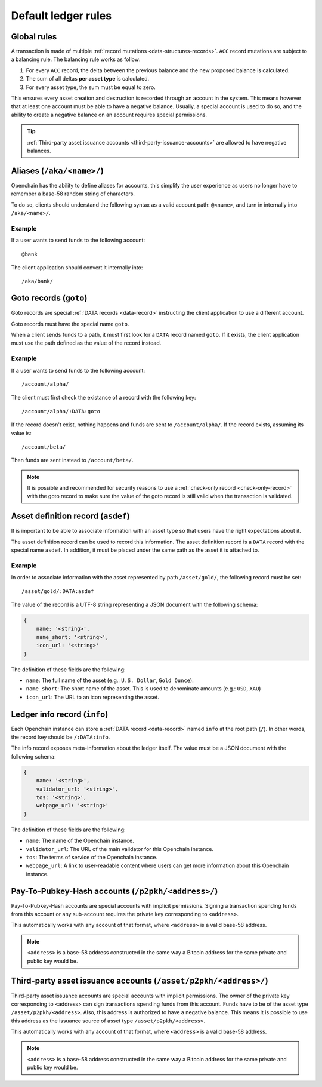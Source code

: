 .. _ledger-rules:

Default ledger rules
====================

Global rules
------------

A transaction is made of multiple :ref:`record mutations <data-structures-records>`. ``ACC`` record mutations are subject to a balancing rule. The balancing rule works as follow:

1. For every ``ACC`` record, the delta between the previous balance and the new proposed balance is calculated.
2. The sum of all deltas **per asset type** is calculated.
3. For every asset type, the sum must be equal to zero.

This ensures every asset creation and destruction is recorded through an account in the system. This means however that at least one account must be able to have a negative balance. Usually, a special account is used to do so, and the ability to create a negative balance on an account requires special permissions.

.. tip:: :ref:`Third-party asset issuance accounts <third-party-issuance-accounts>` are allowed to have negative balances.

Aliases (``/aka/<name>/``)
--------------------------

Openchain has the ability to define aliases for accounts, this simplify the user experience as users no longer have to remember a base-58 random string of characters.

To do so, clients should understand the following syntax as a valid account path: ``@<name>``, and turn in internally into ``/aka/<name>/``.

Example
~~~~~~~

If a user wants to send funds to the following account::

    @bank
    
The client application should convert it internally into::

    /aka/bank/
    
Goto records (``goto``)
-----------------------

Goto records are special :ref:`DATA records <data-record>` instructing the client application to use a different account.

Goto records must have the special name ``goto``.

When a client sends funds to a path, it must first look for a ``DATA`` record named ``goto``. If it exists, the client application must use the path defined as the value of the record instead.

Example
~~~~~~~

If a user wants to send funds to the following account::

    /account/alpha/
    
The client must first check the existance of a record with the following key::

    /account/alpha/:DATA:goto

If the record doesn't exist, nothing happens and funds are sent to ``/account/alpha/``. If the record exists, assuming its value is::

    /account/beta/

Then funds are sent instead to ``/account/beta/``.

.. note:: It is possible and recommended for security reasons to use a :ref:`check-only record <check-only-record>` with the goto record to make sure the value of the goto record is still valid when the transaction is validated.

Asset definition record (``asdef``)
-----------------------------------

It is important to be able to associate information with an asset type so that users have the right expectations about it.

The asset definition record can be used to record this information. The asset definition record is a ``DATA`` record with the special name ``asdef``. In addition, it must be placed under the same path as the asset it is attached to.

Example
~~~~~~~

In order to associate information with the asset represented by path ``/asset/gold/``, the following record must be set::

    /asset/gold/:DATA:asdef
    
The value of the record is a UTF-8 string representing a JSON document with the following schema:

.. code-block:: json

    {
        name: '<string>',
        name_short: '<string>',
        icon_url: '<string>'
    }
    
The definition of these fields are the following:

* ``name``: The full name of the asset (e.g.: ``U.S. Dollar``, ``Gold Ounce``).
* ``name_short``: The short name of the asset. This is used to denominate amounts (e.g.: ``USD``, ``XAU``)
* ``icon_url``: The URL to an icon representing the asset.

Ledger info record (``info``)
-----------------------------

Each Openchain instance can store a :ref:`DATA record <data-record>` named ``info`` at the root path (``/``). In other words, the record key should be ``/:DATA:info``.

The info record exposes meta-information about the ledger itself. The value must be a JSON document with the following schema:

.. code-block:: json

    {
        name: '<string>',
        validator_url: '<string>',
        tos: '<string>',
        webpage_url: '<string>'
    }

The definition of these fields are the following:

* ``name``: The name of the Openchain instance.
* ``validator_url``: The URL of the main validator for this Openchain instance.
* ``tos``: The terms of service of the Openchain instance.
* ``webpage_url``: A link to user-readable content where users can get more information about this Openchain instance.
    
Pay-To-Pubkey-Hash accounts (``/p2pkh/<address>/``)
---------------------------------------------------

Pay-To-Pubkey-Hash accounts are special accounts with implicit permissions. Signing a transaction spending funds from this account or any sub-account requires the private key corresponding to ``<address>``.

This automatically works with any account of that format, where ``<address>`` is a valid base-58 address.

.. note:: ``<address>`` is a base-58 address constructed in the same way a Bitcoin address for the same private and public key would be.

.. _third-party-issuance-accounts:

Third-party asset issuance accounts (``/asset/p2pkh/<address>/``)
-----------------------------------------------------------------

Third-party asset issuance accounts are special accounts with implicit permissions. The owner of the private key corresponding to <address> can sign transactions spending funds from this account. Funds have to be of the asset type ``/asset/p2pkh/<address>``. Also, this address is authorized to have a negative balance. This means it is possible to use this address as the issuance source of asset type ``/asset/p2pkh/<address>``.

This automatically works with any account of that format, where ``<address>`` is a valid base-58 address.

.. note:: ``<address>`` is a base-58 address constructed in the same way a Bitcoin address for the same private and public key would be.
